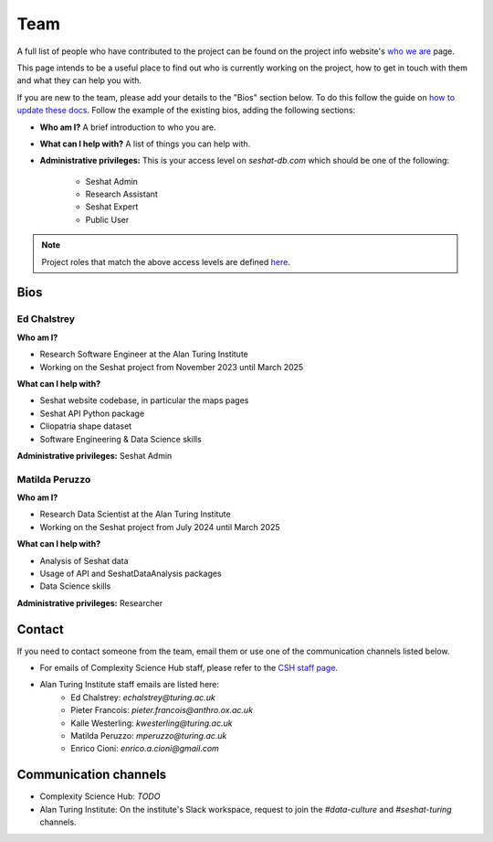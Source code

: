 Team
====

A full list of people who have contributed to the project can be found on the project info website's `who we are <https://seshatdatabank.info/seshat-about-us/seshat-who-we-are>`_ page.

This page intends to be a useful place to find out who is currently working on the project, how to get in touch with them and what they can help you with.

If you are new to the team, please add your details to the "Bios" section below.
To do this follow the guide on `how to update these docs <how-to-update-these-docs.rst>`_.
Follow the example of the existing bios, adding the following sections:

- **Who am I?** A brief introduction to who you are.
- **What can I help with?** A list of things you can help with.
- **Administrative privileges:** This is your access level on `seshat-db.com` which should be one of the following:

    - Seshat Admin
    - Research Assistant
    - Seshat Expert
    - Public User

.. note::
    Project roles that match the above access levels are defined `here <index.rst>`_.

Bios
----

Ed Chalstrey
~~~~~~~~~~~~

**Who am I?**

- Research Software Engineer at the Alan Turing Institute
- Working on the Seshat project from November 2023 until March 2025

**What can I help with?**

- Seshat website codebase, in particular the maps pages
- Seshat API Python package
- Cliopatria shape dataset
- Software Engineering & Data Science skills

**Administrative privileges:** Seshat Admin

Matilda Peruzzo
~~~~~~~~~~~~~~~

**Who am I?**

- Research Data Scientist at the Alan Turing Institute
- Working on the Seshat project from July 2024 until March 2025

**What can I help with?**

- Analysis of Seshat data
- Usage of API and SeshatDataAnalysis packages
- Data Science skills

**Administrative privileges:** Researcher


Contact
-------

If you need to contact someone from the team, email them or use one of the communication channels listed below.

- For emails of Complexity Science Hub staff, please refer to the `CSH staff page <https://www.csh.ac.at/people/>`_.
- Alan Turing Institute staff emails are listed here:
    - Ed Chalstrey: `echalstrey@turing.ac.uk`
    - Pieter Francois: `pieter.francois@anthro.ox.ac.uk`
    - Kalle Westerling: `kwesterling@turing.ac.uk`
    - Matilda Peruzzo: `mperuzzo@turing.ac.uk`
    - Enrico Cioni: `enrico.a.cioni@gmail.com`

Communication channels
----------------------

- Complexity Science Hub: *TODO*
- Alan Turing Institute: On the institute's Slack workspace, request to join the `#data-culture` and `#seshat-turing` channels.